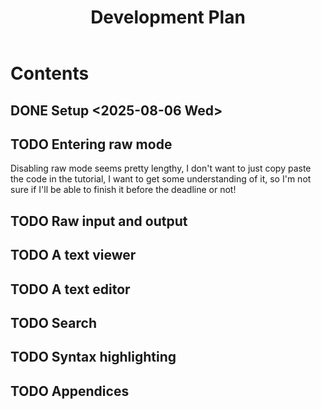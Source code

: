 #+title: Development Plan
#+description: I'm going to plan out my project in this document, write random stuff related to it, etc

* Contents
** DONE Setup <2025-08-06 Wed>
** TODO Entering raw mode
DEADLINE: <2025-08-07 Thu>
Disabling raw mode seems pretty lengthy, I don't want to just copy paste the code in the tutorial, I want to get some understanding of it, so I'm not sure if I'll be able to finish it before the deadline or not!
** TODO Raw input and output
DEADLINE: <2025-08-08 Fri>
** TODO A text viewer
DEADLINE: <2025-08-09 Sat>
** TODO A text editor
DEADLINE: <2025-08-10 Sun>
** TODO Search
DEADLINE: <2025-08-11 Mon>
** TODO Syntax highlighting
DEADLINE: <2025-08-12 Tue>
** TODO Appendices
DEADLINE: <2025-08-13 Wed>
